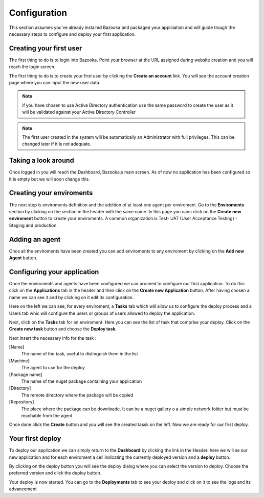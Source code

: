 Configuration
===================================

This section assumes you've already installed Bazooka and packaged your applciation and will guide trough the necessary steps to configure and deploy your first application.

Creating your first user
-------------------------

The first thing to do is to login into Bazooka. Point your browser at the URL assigned during website creation and you will reach the login screen.


The first thing to do is to create your first user by clicking the **Create an account** link. You will see the account creation page where you can input the new user data. 

.. Note:: if you have chosen to use Active Directory authentication use the same password to create the user as it will be validated against your Active Directory Controller

.. Note:: The first user created in the system will be automatically an Administrator with full privileges. This can be changed later if it is not adequate.

Taking a look around
-------------------------
Once logged in you will reach  the Dashboard, Bazooka,s main screen. As of now no application has been configured  so it is empty but we will soon change this. 

Creating your enviroments
---------------------------
The next step is enviroments definition and the addition of at least one agent per enviroment. Go to the **Enviroments** section by clicking on the section in the header with the same name. In this page you canc click on the **Create new enviroment** button to create your enviroments. A common organization is Test- UAT (User Acceptance Testing) - Staging and production.

Adding an agent
-------------------------
Once all the enviroments have been created you can add enviroments to any enviroment by clicking on the **Add new Agent** button.

Configuring your application
------------------------------
Once the enviroments and agents have been configured we can proceed to configure our first application. To do this click on the **Applications** tab in the header and then click on the **Create new Application** button. After having chosen a name we can see it and by clicking on it edit its configuration.

Here on the left we can see, for every enviroment, a **Tasks** tab which will allow us to configure the deploy process and a Users tab whic will configure the users or groups of users allowed to deploy the application. 

Next, click on the **Tasks** tab for an enviroment. Here you can see the list of task that comprise your deploy. Click on the **Create new task** button and choose the **Deploy task**.

Next insert the necessary info for the task :

[Name]
  The name of the task, useful to distinguish them in the list
[Machine]
  The agent to use for the deploy
[Package name]
  The name of the nuget package containing your application
[Directory]
  The remote directory where the package will be copied
[Repository]
  The place where the package can be downloade. It can be a nuget gallery o a simple network folder but must be reachable from the agent
  
Once done click the **Create** button and you will see the created tassk on the left. Now we are ready for our first deploy.


Your first deploy
-------------------------

To deploy our application we can simply return to the **Dashboard** by clicking the link in the Header. here we will se our new application and for each enviroment a cell indicating the currently deployed version and a **deploy** button.


By clicking on the deploy button you will see the deploy dialog where you can select the version to deploy. Choose the preferred version and click the deploy button.

Your deploy is now started. You can go to the **Deployments** tab to see your deploy and click on it to see the logs and its advancement
